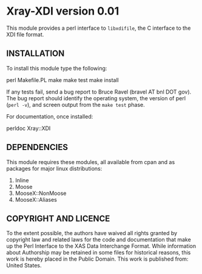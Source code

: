 * Xray-XDI version 0.01

This module provides a perl interface to ~libxdifile~, the C interface
to the XDI file format.

** INSTALLATION

To install this module type the following:

   perl Makefile.PL
   make
   make test
   make install

If any tests fail, send a bug report to Bruce Ravel (bravel AT bnl DOT
gov).  The bug report should identify the operating system, the
version of perl (~perl -v~), and screen output from the ~make test~
phase.

For documentation, once installed:

   perldoc Xray::XDI

** DEPENDENCIES

This module requires these modules, all available from cpan and as
packages for major linux distributions:

 1. Inline
 2. Moose
 3. MooseX::NonMoose
 4. MooseX::Aliases
  

** COPYRIGHT AND LICENCE

To the extent possible, the authors have waived all rights granted by
copyright law and related laws for the code and documentation that
make up the Perl Interface to the XAS Data Interchange Format.  While
information about Authorship may be retained in some files for
historical reasons, this work is hereby placed in the Public Domain.
This work is published from: United States.



